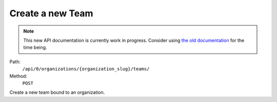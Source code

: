 .. this file is auto generated. do not edit

Create a new Team
=================

.. note::
  This new API documentation is currently work in progress. Consider using `the old documentation <https://beta.getsentry.com/api/>`__ for the time being.

Path:
 ``/api/0/organizations/{organization_slug}/teams/``
Method:
 ``POST``

Create a new team bound to an organization.
